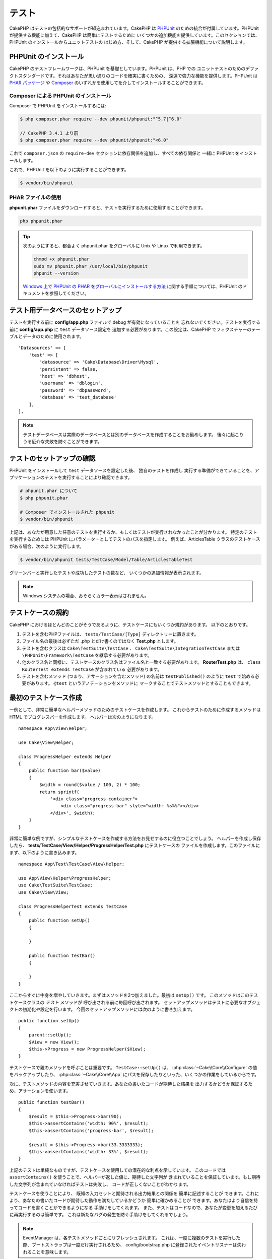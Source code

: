 テスト
#######

CakePHP はテストの包括的なサポートが組込まれています。CakePHP は `PHPUnit <http://phpunit.de>`_
のための統合が付属しています。PHPUnit が提供する機能に加えて、CakePHP は簡単にテストするために
いくつかの追加機能を提供しています。このセクションでは、PHPUnit のインストールからユニットテストの
はじめ方、そして、CakePHP が提供する拡張機能について説明します。

PHPUnit のインストール
======================

CakePHP のテストフレームワークは、PHPUnit を基礎としています。PHPUnit は、PHP での
ユニットテストのためのデファクトスタンダードです。それはあなたが思い通りのコードを確実に書くための、
深遠で強力な機能を提供します。PHPUnit は `PHAR パッケージ <http://phpunit.de/#download>`__ や
`Composer <http://getcomposer.org>`_ のいずれかを使用してを介してインストールすることができます。

Composer による PHPUnit のインストール
--------------------------------------

Composer で PHPUnit をインストールするには:

.. code-block:: bash

    $ php composer.phar require --dev phpunit/phpunit:"^5.7|^6.0"

    // CakePHP 3.4.1 より前
    $ php composer.phar require --dev phpunit/phpunit:"<6.0"

これで ``composer.json`` の ``require-dev`` セクションに依存関係を追加し、すべての依存関係と
一緒に PHPUnit をインストールします。

これで、PHPUnit を以下のように実行することができます。

.. code-block:: bash

    $ vendor/bin/phpunit

PHAR ファイルの使用
-------------------

**phpunit.phar** ファイルをダウンロードすると、テストを実行するために使用することができます。

.. code-block:: bash

    php phpunit.phar

.. tip::

    次のようにすると、都合よく phpunit.phar をグローバルに Unix や Linux で利用できます。

    .. code-block:: shell

          chmod +x phpunit.phar
          sudo mv phpunit.phar /usr/local/bin/phpunit
          phpunit --version

    `Windows 上で PHPUnit の PHAR をグローバルにインストールする方法 <http://phpunit.de/manual/current/ja/installation.html#installation.phar.windows>`__
    に関する手順については、PHPUnit のドキュメントを参照してください。

テスト用データベースのセットアップ
==================================

テストを実行する前に **config/app.php** ファイルで debug が有効になっていることを
忘れないでください。テストを実行する前に **config/app.php** に ``test`` データソース設定を
追加する必要があります。この設定は、CakePHP でフィクスチャーのテーブルとデータのために使用されます。 ::

    'Datasources' => [
        'test' => [
            'datasource' => 'Cake\Database\Driver\Mysql',
            'persistent' => false,
            'host' => 'dbhost',
            'username' => 'dblogin',
            'password' => 'dbpassword',
            'database' => 'test_database'
        ],
    ],

.. note::

    テストデータベースは実際のデータベースとは別のデータベースを作成することをお勧めします。
    後々に起こりうる厄介な失敗を防ぐことができます。

テストのセットアップの確認
==========================

PHPUnit をインストールして ``test`` データソースを設定した後、 独自のテストを作成し
実行する準備ができていることを、アプリケーションのテストを実行することにより確認できます。

.. code-block:: bash

    # phpunit.phar について
    $ php phpunit.phar

    # Composer でインストールされた phpunit
    $ vendor/bin/phpunit

上記は、あなたが用意した任意のテストを実行するか、もしくはテストが実行されなかったことが分かります。
特定のテストを実行するためには PHPUnit にパラメーターとしてテストのパスを指定します。
例えば、ArticlesTable クラスのテストケースがある場合、次のように実行します。

.. code-block:: bash

    $ vendor/bin/phpunit tests/TestCase/Model/Table/ArticlesTableTest

グリーンバーと実行したテストや成功したテストの数など、 いくつかの追加情報が表示されます。

.. note::

    Windows システムの場合、おそらくカラー表示はされません。

テストケースの規約
==================

CakePHP におけるほとんどのことがそうであるように、テストケースにもいくつか規約があります。
以下のとおりです。

#. テストを含むPHPファイルは、 ``tests/TestCase/[Type]`` ディレクトリーに置きます。
#. ファイル名の最後は必ずただ .php とだけ書くのではなく **Test.php** とします。
#. テストを含むクラスは ``Cake\TestSuite\TestCase`` 、
   ``Cake\TestSuite\IntegrationTestCase`` または ``\PHPUnit\Framework\TestCase``
   を継承する必要があります。
#. 他のクラス名と同様に、テストケースのクラス名はファイル名と一致する必要があります。
   **RouterTest.php** は、 ``class RouterTest extends TestCase`` が含まれている
   必要があります。
#. テストを含むメソッド (つまり、アサーションを含むメソッド) の名前は ``testPublished()``
   のように ``test`` で始める必要があります。 ``@test`` というアノテーションをメソッドに
   マークすることでテストメソッドとすることもできます。

.. versionadded:: 3.4.1
    PHPUnit 6 のサポートが追加されました。5.7.0 より低いバージョンの PHPUnit を
    使用する場合、テストケースは CakePHP のクラスまたは ``PHPUnit_Framework_TestCase`` を
    継承してください。

最初のテストケース作成
======================

一例として、非常に簡単なヘルパーメソッドのためのテストケースを作成します。
これからテストのために作成するメソッドは HTML でプログレスバーを作成します。
ヘルパーは次のようになります。 ::

    namespace App\View\Helper;

    use Cake\View\Helper;

    class ProgressHelper extends Helper
    {
        public function bar($value)
        {
            $width = round($value / 100, 2) * 100;
            return sprintf(
                '<div class="progress-container">
                    <div class="progress-bar" style="width: %s%%"></div>
                </div>', $width);
        }
    }

非常に簡単な例ですが、シンプルなテストケースを作成する方法をお見せするのに役立つことでしょう。
ヘルパーを作成し保存したら、 **tests/TestCase/View/Helper/ProgressHelperTest.php**
にテストケースの ファイルを作成します。このファイルにまず、以下のように書き込みます。 ::

    namespace App\Test\TestCase\View\Helper;

    use App\View\Helper\ProgressHelper;
    use Cake\TestSuite\TestCase;
    use Cake\View\View;

    class ProgressHelperTest extends TestCase
    {
        public function setUp()
        {

        }

        public function testBar()
        {

        }
    }

ここからすぐに中身を増やしていきます。まずはメソッドを2つ加えました。最初は ``setUp()`` です。
このメソッドはこのテストケースクラスの *テスト* メソッドが 呼び出される前に毎回呼び出されます。
セットアップメソッドはテストに必要なオブジェクトの初期化や設定を行います。
今回のセットアップメソッドには次のように書き加えます。 ::

    public function setUp()
    {
        parent::setUp();
        $View = new View();
        $this->Progress = new ProgressHelper($View);
    }

テストケースで親のメソッドを呼ぶことは重要です。 ``TestCase::setUp()`` は、
:php:class:`~Cake\\Core\\Configure` の値をバックアップしたり、
:php:class:`~Cake\\Core\\App` にパスを保存したりといった、いくつかの作業をしているからです。

次に、テストメソッドの内容を充実させていきます。あなたの書いたコードが期待した結果を
出力するかどうか保証するため、アサーションを使います。 ::

    public function testBar()
    {
        $result = $this->Progress->bar(90);
        $this->assertContains('width: 90%', $result);
        $this->assertContains('progress-bar', $result);

        $result = $this->Progress->bar(33.3333333);
        $this->assertContains('width: 33%', $result);
    }

上記のテストは単純なものですが、テストケースを使用しての潜在的な利点を示しています。
このコードでは ``assertContains()`` を使うことで、ヘルパーが返した値に、期待した文字列が
含まれていることを保証しています。もし期待した文字列が含まれていなければテストは失敗し、
コードが正しくないことがわかります。

テストケースを使うことにより、 既知の入力セットと期待される出力結果との関係を 簡単に記述することが
できます。これにより、あなたの書いたコードが期待した動作を満たしているかどうか 簡単に確かめることが
できます。あなたはより自信を持ってコードを書くことができるようになる 手助けをしてくれます。
また、テストはコードなので、あなたが変更を加えるたびに再実行するのは簡単です。
これは新たなバグの発生を防ぐ手助けをしてくれるでしょう。

.. note::

    EventManager は、各テストメソッドごとにリフレッシュされます。
    これは、一度に複数のテストを実行した際、ブートストラップは一度だけ実行されるため、
    config/bootstrap.php に登録されたイベントリスナーは失われることを意味します。

.. _running-tests:

テストの実行
============

PHPUnit をインストールし、テストケースをいくつか書いたら、テストを何度も実行したくなるでしょう。
すべての変更をコミットする前に、何も壊れていないことを確認するために、テストを実行することを
お勧めします。

``phpunit`` を使うことで、あなたはアプリケーションのテストを実行できます。
アプリケーションのテストを実行するには、シンプルに実行することができます。

.. code-block:: bash

    # composer のインストール
    $ vendor/bin/phpunit

    # phar 形式のファイル
    php phpunit.phar

`GitHub から CakePHP ソース <https://github.com/cakephp/cakephp>`__ をクローンして
CakePHP のユニットテストを実行したい場合、 ``phpunit`` を実行する前に、すべての依存関係が
インストールされているように、以下の ``Composer`` コマンドを実行することを忘れないでください。

.. code-block:: bash

    $ composer install

アプリケーションのルートディレクトリーから以下を行います。アプリケーションのソースの一部である
プラグインのテストを実行するには、まず ``cd`` でプラグインディレクトリーに移動し、その後、
PHPUnit のインストール方法に合わせて ``phpunit`` コマンドを使用してください。

.. code-block:: bash

    cd plugins

    # composer でインストールされた phpunit を使用
    ../vendor/bin/phpunit

    # phar 形式のファイルを使用
    php ../phpunit.phar

スタンドアロンのプラグインのテストを実行するには、最初に別のディレクトリーにプロジェクトを
インストールして、その依存関係をインストールする必要があります。

.. code-block:: bash

    git clone git://github.com/cakephp/debug_kit.git
    cd debug_kit
    php ~/composer.phar install
    php ~/phpunit.phar

テストケースのフィルタリング
----------------------------

たくさんのテストケースがあると、その中からサブセットだけをテストしたいときや、失敗したテストだけを
実行したいときがあると思います。コマンドラインからテストメソッドをフィルタリングするときはオプションを
使用します。

.. code-block:: bash

    $ phpunit --filter testSave tests/TestCase/Model/Table/ArticlesTableTest

テストメソッドを実行するためフィルタリングとして、filter パラメーターは大文字と小文字を区別する
正規表現を使用します。

コードカバレッジの生成
----------------------

コマンドラインから PHPUnit に組み込まれたコードカバレッジツールを用いて、コードカバレッジのレポートを
生成することができます。PHPUnit はカバレッジの結果を含む静的な HTML ファイルをいくつか生成します。
テストケースのカバレッジを生成するには以下のようにします。

.. code-block:: bash

    $ phpunit --coverage-html webroot/coverage tests/TestCase/Model/Table/ArticlesTableTest

これで、アプリケーションの webroot ディレクトリー内のカバレッジ結果を配置します。
``http://localhost/your_app/coverage`` にアクセスすると、結果を表示することができるはずです。

PHP 5.6.0 以上を利用している場合、カバレッジを生成するために xdebug の代わりに
``phpdbg`` を使用できます。一般的にカバレッジの生成は ``phpdbg`` の方が速いです。

.. code-block:: bash

    $ phpdbg -qrr phpunit --coverage-html webroot/coverage tests/TestCase/Model/Table/ArticlesTableTest

プラグインのテストスイートを組合わせ
------------------------------------

しばしば、あなたのアプリケーションは、いくつかのプラグインで構成されます。これらの状況では、
各プラグインのテストを実行することは、かなり面倒です。アプリケーションの **phpunit.xml.dist**
ファイルに ``<testsuite>`` セクションを追加して、アプリケーションを構成するプラグインの
それぞれのテストを実行することができます。

.. code-block:: xml

    <testsuites>
        <testsuite name="app">
            <directory>./tests/TestCase/</directory>
        </testsuite>

        <!-- Add your plugin suites -->
        <testsuite name="forum">
            <directory>./plugins/Forum/tests/TestCase/</directory>
        </testsuite>
    </testsuites>

``phpunit`` を使用すると、 ``<testsuites>`` 要素に追加されたテストスイートは自動的に実行されます。

もし、 composer でインストールされたプラグインのフィクスチャーを使用するために
``<testsuites>`` を使用している場合、プラグインの ``composer.json`` ファイルに
フィクスチャーの名前空間を autoload セクションに追加してください。例::

    "autoload-dev": {
        "psr-4": {
            "PluginName\\Test\\Fixture\\": "tests/Fixture/"
        }
    },

テストケースのライフサイクルコールバック
========================================

テストケースは以下のようにいくつかのライフサイクルコールバックを持っており、
テストの際に使うことができます。

* ``setUp`` は、テストメソッドの前に毎回呼び出されます。
  テストされるオブジェクトの生成や、テストのためのデータの初期化に使われます。
  ``parent::setUp()`` を呼び出すことを忘れないでください。
* ``tearDown`` は、テストメソッドの後に毎回呼び出されます。
  テストが完了した後のクリーンアップに使われます。
  ``parent::tearDown()`` を呼び出すことを忘れないでください。
* ``setupBeforeClass`` はクラスのテストメソッドを実行する前に一度だけ呼ばれます。
  このメソッドは *static* でなければなりません。
* ``tearDownAfterClass`` はクラスのテストメソッドをすべて実行した後に一度だけ呼ばれます。
  このメソッドは *static* でなければなりません。

.. _test-fixtures:

フィクスチャー
==============

テストコードの挙動がデータベースやモデルに依存するとき、テストに使うためのテーブルを生成し、
一時的なデータをロードするために **フィクスチャー** を使うことができます。
フィクスチャーを使うことにより、 実際のアプリケーションに使われているデータを破壊することなく
テストができるというメリットがあります。 また、アプリケーションのためのコンテンツを実際に用意するより
先にコードをテストすることができます。

このとき、CakePHP は設定ファイル **config/app.php** にある ``test`` という名前の
データベース接続設定を使います。この接続が使えないときは例外が発生し、フィクスチャーを使うことが
できません。

CakePHP はフィクスチャーに基づいたテストケースを実行するにあたり、以下の動作をします。

#. 各フィクスチャーで必要なテーブルを作成します。
#. フィクスチャーにデータが存在すれば、それをテーブルに投入します。
#. テストメソッドを実行します。
#. フィクスチャーのテーブルを空にします。
#. データベースからフィクスチャーのテーブルを削除します。

テスト接続
----------

デフォルトでは、CakePHP のアプリケーション内の各データベース接続は別名になります。
アプリケーションのブートストラップで定義された (``test_`` がつかない) 各データベース接続は、
``test_`` プレフィクスがついた別名を持つことになります。テストケースで誤って間違った接続を
使用しないことを、エイリアシングの接続が保証します。接続エイリアシングは、アプリケーションの
残りの部分には透過的です。例えば、あなたは 'default' コネクションを使用している場合、
代わりに、テストケースで ``test`` コネクションを取得します。あなたが 'replica' コネクションを
使用する場合、テストスイートは 'test_replica' を使用しようとします。

フィクスチャーの作成
--------------------

フィクスチャーを作成するときは主にふたつのことを定義します。ひとつはどのようなフィールドを持った
テーブルを作成するか、もうひとつは初期状態でどのようなレコードをテーブルに配置するかです。
それでは最初のフィクスチャーを作成してみましょう。この例ではArticleモデルのフィクスチャーを作成します。
以下の内容で、 **tests/Fixture** ディレクトリーに **ArticlesFixture.php** という名前のファイルを
作成してください。 ::

    namespace App\Test\Fixture;

    use Cake\TestSuite\Fixture\TestFixture;

    class ArticlesFixture extends TestFixture
    {
          // オプション。異なるテストデータソースにフィクスチャーをロードするために、このプロパティーを設定
          public $connection = 'test';

          public $fields = [
              'id' => ['type' => 'integer'],
              'title' => ['type' => 'string', 'length' => 255, 'null' => false],
              'body' => 'text',
              'published' => ['type' => 'integer', 'default' => '0', 'null' => false],
              'created' => 'datetime',
              'modified' => 'datetime',
              '_constraints' => [
                'primary' => ['type' => 'primary', 'columns' => ['id']]
              ]
          ];
          public $records = [
              [
                  'title' => 'First Article',
                  'body' => 'First Article Body',
                  'published' => '1',
                  'created' => '2007-03-18 10:39:23',
                  'modified' => '2007-03-18 10:41:31'
              ],
              [
                  'title' => 'Second Article',
                  'body' => 'Second Article Body',
                  'published' => '1',
                  'created' => '2007-03-18 10:41:23',
                  'modified' => '2007-03-18 10:43:31'
              ],
              [
                  'title' => 'Third Article',
                  'body' => 'Third Article Body',
                  'published' => '1',
                  'created' => '2007-03-18 10:43:23',
                  'modified' => '2007-03-18 10:45:31'
              ]
          ];
     }

.. note::

    PostgreSQL や SQLServer のシーケンス生成を妨げるように手動で自動インクリメントカラムに
    値を追加しないことをお勧めします。

``$connection`` プロパティーは、フィクスチャーが使用するデータソースを定義します。アプリケーションが
複数のデータソースを使用している場合、フィクスチャーはモデルのデータソースと一致しますが、 ``test_``
プレフィックスを必要があります。例えば、お使いのモデルが ``mydb`` データソースを使用している場合、
あなたのフィクスチャーは、 ``test_mydb`` データソースを使用する必要があります。
``test_mydb`` 接続が存在しない場合、モデルはデフォルトの ``test`` データソースを使用します。
テストを実行するときにテーブル名の衝突を避けるため、フィクスチャーのデータソースには ``test``
のプレフィックスが必ず付きます。

``$fields`` ではテーブルを構成するフィールドと、その定義を記述します。フィールドの定義には
:php:class:`Cake\\Database\\Schema\\Table` と同じ書式を使います。
テーブル定義のための利用可能なキーは以下のとおりです。

type
    CakePHP の内部データ型。現在サポートしているのは、以下の型です。

    - ``string``: ``VARCHAR`` または ``CHAR`` にマップ
    - ``uuid``: ``UUID`` にマップ
    - ``text``: ``TEXT`` にマップ
    - ``integer``: ``INT`` にマップ
    - ``biginteger``: ``BIGINTEGER`` にマップ
    - ``decimal``: ``DECIMAL`` にマップ
    - ``float``: ``FLOAT`` にマップ
    - ``datetime``: ``DATETIME`` にマップ
    - ``timestamp``: ``TIMESTAMP`` にマップ
    - ``time``: ``TIME`` にマップ
    - ``date``: ``DATE`` にマップ
    - ``binary``: ``BLOB`` にマップ
fixed
    CHAR 型の文字列をサポートするプラットホームで CHAR 型のカラムを作成するために使用します。
length
    フィールドが許容するサイズを設定します。
precision
    float や decimal フィールド上で使用される小数点以下の桁数を設定します。
null
    ``true`` ( NULL を許容する) または ``false`` ( NULL を許容しない) のいずれかを設定します。
default
    フィールドが持つデフォルト値。

フィクスチャーのテーブルを作成してから、そのテーブルに投入するレコードを定義することができます。
``$records`` はレコードの配列であり、データの書式もとても簡単です。 ``$records`` の各アイテムは
ひとつの行を表し、カラム名と値の連想配列で構成されます。$records の持つ配列は各要素 **ごとに**
``$fields`` で指定した特定のキーを 持たなければならないことを覚えておいてください。
あるフィールドの値を ``null`` と したいときは、そのキーの値を ``null`` とします。

動的データとフィクスチャー
--------------------------

レコードのフィクスチャーをクラスプロパティーとして定義すると、関数を使ったり、フィクスチャーの定義に
他の動的なデータを使用することは易しいものではありません。解決策として、 ``$records`` を
フィクスチャークラスの関数 ``init()`` で定義するという方法があります。 例えば、created と
modified のタイムスタンプに今日の日付を反映させたいのであれば、 以下のようにするとよいでしょう。 ::

    namespace App\Test\Fixture;

    use Cake\TestSuite\Fixture\TestFixture;

    class ArticlesFixture extends TestFixture
    {
        public $fields = [
            'id' => ['type' => 'integer'],
            'title' => ['type' => 'string', 'length' => 255, 'null' => false],
            'body' => 'text',
            'published' => ['type' => 'integer', 'default' => '0', 'null' => false],
            'created' => 'datetime',
            'modified' => 'datetime',
            '_constraints' => [
                'primary' => ['type' => 'primary', 'columns' => ['id']],
            ]
        ];

        public function init()
        {
            $this->records = [
                [
                    'title' => 'First Article',
                    'body' => 'First Article Body',
                    'published' => '1',
                    'created' => date('Y-m-d H:i:s'),
                    'modified' => date('Y-m-d H:i:s'),
                ],
            ];
            parent::init();
        }
    }

``init()`` をオーバーライドするときは、必ず ``parent::init()`` を呼び出すことを
忘れないでください。

テーブル情報のインポート
------------------------

データベース・ベンダー間の移植可能にする必要があるアプリケーションを作成する場合やプラグインや
ライブラリーを作成する際にフィクスチャーファイルのスキーマを定義することは本当に便利です。
フィクスチャーのスキーマを再定義すると、大規模なアプリケーションで維持することが困難になリます。
テストスイートで使用されるテーブル定義を作成するために、 CakePHP は既存の接続からスキーマを
インポートし、反映されたテーブル定義を使用する機能を提供します。

例を見てみましょう。アプリケーションで利用可能な articles という名前のテーブルがあると仮定すると、
前のセクションで作成した 例のフィクスチャー (**tests/Fixture/ArticlesFixture.php**) を、
次のように書き換えてください。 ::

    class ArticlesFixture extends TestFixture
    {
        public $import = ['table' => 'articles'];
    }

異なる接続の使用を使用したい場合::

    class ArticlesFixture extends TestFixture
    {
        public $import = ['table' => 'articles', 'connection' => 'other'];
    }

.. versionadded:: 3.1.7

通常、フィクスチャーと共に Table クラスも持っています。
テーブル名を取得するためにそれを使用することができます。 ::

    class ArticlesFixture extends TestFixture
    {
        public $import = ['model' => 'Articles'];
    }

``TableRegistry::get()`` を使用するので、プラグイン記法をサポートしています。

あなたは自然に既存のモデルやテーブルからテーブル定義をインポートしますが、それは前のセクションに
示されたように、フィクスチャーで直接定義されたレコードを設定することができます。例えば::

    class ArticlesFixture extends TestFixture
    {
        public $import = ['table' => 'articles'];
        public $records = [
            [
              'title' => 'First Article',
              'body' => 'First Article Body',
              'published' => '1',
              'created' => '2007-03-18 10:39:23',
              'modified' => '2007-03-18 10:41:31'
            ],
            [
              'title' => 'Second Article',
              'body' => 'Second Article Body',
              'published' => '1',
              'created' => '2007-03-18 10:41:23',
              'modified' => '2007-03-18 10:43:31'
            ],
            [
              'title' => 'Third Article',
              'body' => 'Third Article Body',
              'published' => '1',
              'created' => '2007-03-18 10:43:23',
              'modified' => '2007-03-18 10:45:31'
            ]
        ];
    }

最後に、フィクスチャー内で任意のスキーマを作成やロードすることはできません。すでに作成されたすべての
空のテーブルを使用してテスト・データベースを設定している場合に便利です。 ``$fields`` または
``$import`` のいずれかを定義することにより、フィクスチャーは各テストメソッドでレコードを挿入し
削除します。

テストケース内のフィクスチャーのロード
--------------------------------------

フィクスチャーを作成したらそれらをテストで使いたくなることでしょう。
各テストケースではあなたが必要としているフィクスチャーをロードすることができます。
クエリーの実行に際して必要となるモデルのフィクスチャーをロードする必要があります。
フィクスチャーをロードするには、テストケースに ``$fixtures`` プロパティーを設定します。 ::

    class ArticlesTest extends TestCase
    {
        public $fixtures = ['app.Articles', 'app.Comments'];
    }

上記の例では、「Article」と「Comment」フィクスチャーをアプリケーションの 「Fixture」ディレクトリーから
ロードします。同じように CakePHP のコアや プラグインからもロードすることができます。 ::

    class ArticlesTest extends TestCase
    {
        public $fixtures = ['plugin.DebugKit.Articles', 'plugin.MyVendorName/MyPlugin.Messages', 'core.Comments'];
    }

``core`` のプレフィックスを使えば CakePHP からフィクスチャーをロードし、プラグイン名を
プレフィックスとして使えば その名前のプラグインからフィクスチャーをロードします。

フィクスチャーのロードは :php:attr:`Cake\\TestSuite\\TestCase::$autoFixtures` を
`false` に設定したあと、テストメソッドの中で
:php:meth:`Cake\\TestSuite\\TestCase::loadFixtures()` を使ってを制御することもできます。 ::

    class ArticlesTest extends TestCase
    {
        public $fixtures = ['app.Articles', 'app.Comments'];
        public $autoFixtures = false;

        public function testMyFunction()
        {
            $this->loadFixtures('Articles', 'Comments');
        }
    }

あなたはサブディレクトリーにフィクスチャーをロードすることができます。複数ディレクトリーを使用することは、
大規模なアプリケーションで、フィクスチャーを整理しやすくします。サブディレクトリー中のフィクスチャーを
ロードするためには、フィクスチャー名にサブディレクトリーを加えてください。 ::

    class ArticlesTest extends CakeTestCase
    {
        public $fixtures = ['app.Blog/Articles', 'app.Blog/Comments'];
    }

上記の例では、両方のフィクスチャーは ``tests/Fixture/Blog`` からロードされることになります。

テーブルクラスのテスト
======================

既に **src/Model/Table/ArticlesTable.php** に定義された ArticlesTable クラスがあると
しましょう 、それは次のようになります。 ::

    namespace App\Model\Table;

    use Cake\ORM\Table;
    use Cake\ORM\Query;

    class ArticlesTable extends Table
    {
        public function findPublished(Query $query, array $options)
        {
            $query->where([
                $this->alias() . '.published' => 1
            ]);
            return $query;
        }
    }

今から、このテーブルクラスをテストするテストを設定します。それでは、以下の内容で、
**tests/TestCase/Table** ディレクトリーに **ArticlesTableTest.php** という名前のファイルを
作成してみましょう。 ::

    namespace App\Test\TestCase\Model\Table;

    use App\Model\Table\ArticlesTable;
    use Cake\ORM\TableRegistry;
    use Cake\TestSuite\TestCase;

    class ArticlesTableTest extends TestCase
    {
        public $fixtures = ['app.Articles'];
    }

このテストケースの ``$fixtures`` 変数に使用する予定のフィクスチャーを設定します。
クエリーを実行するにあたり、必要なフィクスチャーをすべてインクルードすることを覚えておいてください。

テストメソッドの作成
--------------------

今から、ArticlesTable の ``published()`` 関数をテストするメソッドを追加してみましょう。
**tests/TestCase/Model/Table/ArticlesTableTest.php** ファイルを次のように編集してください。 ::

    namespace App\Test\TestCase\Model\Table;

    use App\Model\Table\ArticlesTable;
    use Cake\ORM\TableRegistry;
    use Cake\TestSuite\TestCase;

    class ArticlesTableTest extends TestCase
    {
        public $fixtures = ['app.Articles'];

        public function setUp()
        {
            parent::setUp();
            $this->Articles = TableRegistry::get('Articles');
        }

        public function testFindPublished()
        {
            $query = $this->Articles->find('published');
            $this->assertInstanceOf('Cake\ORM\Query', $query);
            $result = $query->hydrate(false)->toArray();
            $expected = [
                ['id' => 1, 'title' => 'First Article'],
                ['id' => 2, 'title' => 'Second Article'],
                ['id' => 3, 'title' => 'Third Article']
            ];

            $this->assertEquals($expected, $result);
        }
    }

``testFindPublished()`` というメソッドを追加されていることが確認できます。私たちは、
``ArticlesTable`` クラスのインスタンスを作成することから始め、その後、 ``find('published')``
メソッドを実行します。 ``$expected`` に、期待する適切な結果をセットします。
(article テーブルに配置されるレコードを定義します。) ``assertEquals()`` メソッドを使用して、
結果が私たちの期待に等しいことをテストします。テストケースを実行する方法の詳細については
:ref:`running-tests` セクションをご覧ください。

モデルメソッドのモック化
------------------------

テストする際のモデルにメソッドのモックを作成したいと思うことがあるでしょう。
テーブルクラスのテストモックを作成するために ``getMockForModel`` を使用する必要があります。
通常のモックを持った反映されたプロパティーの問題を回避します。 ::

    public function testSendingEmails()
    {
        $model = $this->getMockForModel('EmailVerification', ['send']);
        $model->expects($this->once())
            ->method('send')
            ->will($this->returnValue(true));

        $model->verifyEmail('test@example.com');
    }

``tearDown()`` メソッドの中でモックを削除してください。 ::

    TableRegistry::clear();

.. _integration-testing:

コントローラーの統合テスト
==========================

ヘルパー、モデル、およびコンポーネントと同様にコントローラークラスをテストすることができますが、
CakePHP は特殊な ``IntegrationTestTrait`` トレイトを提供しています。コントローラーのテストケースに
このトレイトを使用すると、高いレベルからコントローラーをテストすることができます。

.. versionadded:: 3.7.0

    ``IntegrationTestCase`` クラスは ``IntegrationTestTrait`` トレイトへ移動しました。

あなたが統合テストに慣れていない場合、一斉に複数のユニットをテストすることが容易になるテストの
アプローチがあります。CakePHP の統合テスト機能は、アプリケーションによって処理される HTTP
リクエストをシミュレートします。例えば、コントローラーをテストすると、与えられたリクエストに関する
コンポーネント、モデルそしてヘルパーを実行します。これはあなたのアプリケーションとその動作する部品の
全てにより高いレベルのテストを提供します。

あなたは典型的な ArticlesController、およびそれに対応するモデルを持っているとします。
コントローラーのコードは次のようになります。 ::

    namespace App\Controller;

    use App\Controller\AppController;

    class ArticlesController extends AppController
    {
        public $helpers = ['Form', 'Html'];

        public function index($short = null)
        {
            if ($this->request->is('post')) {
                $article = $this->Articles->newEntity($this->request->getData());
                if ($this->Articles->save($article)) {
                    // PRG パターンのためリダイレクト
                    return $this->redirect(['action' => 'index']);
                }
            }
            if (!empty($short)) {
                $result = $this->Articles->find('all', [
                    'fields' => ['id', 'title']
                ]);
            } else {
                $result = $this->Articles->find();
            }

            $this->set([
                'title' => 'Articles',
                'articles' => $result
            ]);
        }
    }

**tests/TestCase/Controller** ディレクトリーに **ArticlesControllerTest.php** という名前の
ファイルを作成し、内部に以下を記述してください。 ::

    namespace App\Test\TestCase\Controller;

    use Cake\ORM\TableRegistry;
    use Cake\TestSuite\IntegrationTestTrait;
    use Cake\TestSuite\TestCase;

    class ArticlesControllerTest extends TestCase
    {
        use IntegrationTestTrait;

        public $fixtures = ['app.Articles'];

        public function testIndex()
        {
            $this->get('/articles');

            $this->assertResponseOk();
            // 他のアサート
        }

        public function testIndexQueryData()
        {
            $this->get('/articles?page=1');

            $this->assertResponseOk();
            // 他のアサート
        }

        public function testIndexShort()
        {
            $this->get('/articles/index/short');

            $this->assertResponseOk();
            $this->assertResponseContains('Articles');
            // 他のアサート
        }

        public function testIndexPostData()
        {
            $data = [
                'user_id' => 1,
                'published' => 1,
                'slug' => 'new-article',
                'title' => 'New Article',
                'body' => 'New Body'
            ];
            $this->post('/articles', $data);

            $this->assertResponseSuccess();
            $articles = TableRegistry::get('Articles');
            $query = $articles->find()->where(['title' => $data['title']]);
            $this->assertEquals(1, $query->count());
        }
    }

この例では、いくつかのリクエストを送信するメソッドと ``IntegrationTestTrait`` が提供するいくつかの
アサーションを示しています。あなたが任意のアサーションを行う前に、リクエストをディスパッチする必要が
あります。リクエストを送信するには、以下のいずれかのメソッドを使用することができます。

* ``get()`` GET リクエストを送信します。
* ``post()`` POST リクエストを送信します。
* ``put()`` PUT リクエストを送信します。
* ``delete()`` DELETE リクエストを送信します。
* ``patch()`` PATCH リクエストを送信します。
* ``options()`` OPTIONS リクエストを送信します。
* ``head()`` HEAD リクエストを送信します。

``get()`` と ``delete()`` を除く全てのメソッドは、あなたがリクエストボディーを送信することを
可能にする二番目のパラメーターを受け入れます。リクエストをディスパッチした後、あなたのリクエストに対して
正しく動作したことを確実にするために ``IntegrationTestTrait`` や、PHPUnit が提供するさまざまな
アサーションを使用することができます。

.. versionadded:: 3.5.0
    ``options()`` と ``head()`` は 3.5.0 で追加されました。

リクエストの設定
----------------

``IntegrationTestTrait`` トレイトを使用すると、テスト対象のアプリケーションに送信するリクエストを
設定することが容易にするために多くのヘルパーが付属しています。 ::

    // クッキーのセット
    $this->cookie('name', 'Uncle Bob');

    // セッションデータのセット
    $this->session(['Auth.User.id' => 1]);

    // ヘッダーの設定
    $this->configRequest([
        'headers' => ['Accept' => 'application/json']
    ]);

これらのヘルパーメソッドによって設定された状態は、 ``tearDown()`` メソッドでリセットされます。

.. _testing-authentication:

認証が必要なアクションのテスト
------------------------------

もし ``AuthComponent`` を使用している場合、AuthComponent がユーザーの ID を検証するために
使用するセッションデータをスタブ化する必要があります。これを行うには、 ``IntegrationTestTrait``
のヘルパーメソッドを使用します。 ``ArticlesController`` が add メソッドを含み、
その add メソッドに必要な認証を行っていたと仮定すると、次のテストを書くことができます。 ::

    public function testAddUnauthenticatedFails()
    {
        // セッションデータの未設定
        $this->get('/articles/add');

        $this->assertRedirect(['controller' => 'Users', 'action' => 'login']);
    }

    public function testAddAuthenticated()
    {
        // セッションデータのセット
        $this->session([
            'Auth' => [
                'User' => [
                    'id' => 1,
                    'username' => 'testing',
                    // 他のキー
                ]
            ]
        ]);
        $this->get('/articles/add');

        $this->assertResponseOk();
        // その他のアサーション
    }

ステートレス認証と API のテスト
-------------------------------

Basic 認証のようなステートレス認証を使用する API をテストするために、実際の認証の
リクエストヘッダーをシミュレートする環境変数やヘッダーを注入するためにリクエストを設定できます。

Basic または Digest 認証をテストする際、自動的に
`PHP が作成する <http://php.net/manual/ja/features.http-auth.php>`_
環境変数を追加できます。これらの環境変数は、 :ref:`basic-authentication` に概説されている
認証アダプター内で使用されます。 ::

    public function testBasicAuthentication()
    {
        $this->configRequest([
            'environment' => [
                'PHP_AUTH_USER' => 'username',
                'PHP_AUTH_PW' => 'password',
            ]
        ]);

        $this->get('/api/posts');
        $this->assertResponseOk();
    }

OAuth2 のようなその他の認証方法をテストしている場合、Authorization ヘッダーを
直接セットできます。 ::

    public function testOauthToken()
    {
        $this->configRequest([
            'headers' => [
                'authorization' => 'Bearer: oauth-token'
            ]
        ]);

        $this->get('/api/posts');
        $this->assertResponseOk();
    }

``configRequest()`` 内の headers キーは、アクションに必要な追加の HTTP ヘッダーを
設定するために使用されます。

CsrfComponent や SecurityComponent で保護されたアクションのテスト
-----------------------------------------------------------------

SecurityComponent または CsrfComponent のいずれかで保護されたアクションをテストする場合、
テストがトークンのミスマッチで失敗しないように自動トークン生成を有効にすることができます。 ::

    public function testAdd()
    {
        $this->enableCsrfToken();
        $this->enableSecurityToken();
        $this->post('/posts/add', ['title' => 'Exciting news!']);
    }

また、トークンを使用するテストで debug を有効にすることは重要です。SecurityComponent が
「デバッグ用トークンがデバッグ以外の環境で使われている」と考えてしまうのを防ぐためです。
``requireSecure()`` のような他のメソッドでテストした時は、適切な環境変数をセットするために
``configRequest()`` を利用できます。 ::

    // SSL 接続を装います。
    $this->configRequest([
        'environment' => ['HTTPS' => 'on']
    ]);

.. versionadded:: 3.1.2
    ``enableCsrfToken()`` と ``enableSecurityToken()`` メソッドは 3.1.2 で追加されました。

PSR-7 ミドルウェアの統合テスト
------------------------------

統合テストは、あなたの PSR-7 アプリケーション全体や :doc:`/controllers/middleware` を
テストするために利用されます。デフォルトで ``IntegrationTestTrait`` は、
``App\Application`` クラスの存在を自動検知し、あなたのアプリケーションの統合テストを
自動的に有効にします。 ``useHttpServer()`` メソッドでこの振舞いを切り替えられます。 ::

    public function setUp()
    {
        // PSR-7 統合テストの有効化
        $this->useHttpServer(true);

        // PSR-7 統合テストの無効化
        $this->useHttpServer(false);
    }

``configApplication()`` メソッドを使うことによって、使用するアプリケーションクラス名と
コンストラクターの引数をカスタマイズすることができます。 ::

    public function setUp()
    {
        $this->configApplication('App\App', [CONFIG]);
    }

PSR-7 モードを有効にして、アプリケーションクラスの設定を可能にした後でも、
``IntegrationTestTrait`` に存在する機能は、通常と同様に利用できます。

イベントやルートを含むプラグインを読み込むために :ref:`application-bootstrap` を
試してみてください。そうすることで、各テストケースごとにイベントやルートが確実に接続されます。

.. versionadded:: 3.3.0
    PSR-7 ミドルウェアと ``useHttpServer()`` メソッドは、3.3.0 で追加されました。

暗号化されたクッキーを使用したテスト
-------------------------------------

コントローラーで :php:class:`Cake\\Controller\\Component\\CookieComponent` を使用している場合、
あなたのクッキーは、おそらく暗号化されます。3.1.7 では、CakePHP はテストケース内の暗号化された
クッキーと対話するためのヘルパーメソッドを提供します。 ::

    // AES とデフォルトキーを使ってクッキーをセット
    $this->cookieEncrypted('my_cookie', '何か秘密の値');

    // このアクションは、クッキーを変更するものとします。
    $this->get('/bookmarks/index');

    $this->assertCookieEncrypted('更新された値', 'my_cookie');

.. versionadded:: 3.1.7
    ``assertCookieEncrypted`` とは ``cookieEncrypted`` は 3.1.7 で追加されました。

フラッシュメッセージのテスト
----------------------------

描画された HTML ではなく、セッション内にフラッシュメッセージが存在することをアサートする場合、
テスト内で ``enableRetainFlashMessages()`` を使ってセッション内のフラッシュメッセージを保持し、
アサーションを書くことができます。 ::

    $this->enableRetainFlashMessages();
    $this->get('/bookmarks/delete/9999');

    $this->assertSession('ブックマークは存在しません', 'Flash.flash.0.message');

3.7.0 では、フラッシュメッセージ用の追加のテストヘルパーがあります。 ::

    $this->enableRetainFlashMessages();
    $this->get('/bookmarks/delete/9999');

    // 'flash' キー内のフラッシュメッセージをアサート
    $this->assertFlashMessage('Bookmark deleted');

    // ２つ目のフラッシュメッセージをアサート
    $this->assertFlashMessageAt(1, 'Bookmark really deleted');

    // フラッシュメッセージがエラーエレメントを使用していることをアサート
    $this->assertFlashElement('Flash/error');

    // ２つ目のフラッシュメッセージのエレメントをアサート
    $this->assertFlashElementAt(1, 'Flash/error');

.. versionadded:: 3.4.7
    ``enableRetainFlashMessages()`` は 3.4.7 で追加されました。

.. versionadded:: 3.7.0
    フラッシュメッセージアサーションが追加されました。

JSON を返すコントローラーのテスト
---------------------------------

JSON は、ウェブサービスの構築において、とても馴染み深く、かつ基本的なフォーマットです。
CakePHP を用いたウェブサービスのエンドポイントのテストはとてもシンプルです。
JSON を返すコントローラーの簡単な例を示します。 ::

    class MarkersController extends AppController
    {
        public function initialize()
        {
            parent::initialize();
            $this->loadComponent('RequestHandler');
        }

        public function view($id)
        {
            $marker = $this->Markers->get($id);
            $this->set([
                '_serialize' => ['marker'],
                'marker' => $marker,
            ]);
        }
    }

今、 **tests/TestCase/Controller/MarkersControllerTest.php** ファイルを作成し、
ウェブサービスが適切な応答を返していることを確認してください。 ::

    class MarkersControllerTest extends IntegrationTestCase
    {
        public function testGet()
        {
            $this->configRequest([
                'headers' => ['Accept' => 'application/json']
            ]);
            $result = $this->get('/markers/view/1.json');

            // レスポンスが 200 だったことを確認
            $this->assertResponseOk();

            $expected = [
                ['id' => 1, 'lng' => 66, 'lat' => 45],
            ];
            $expected = json_encode($expected, JSON_PRETTY_PRINT);
            $this->assertEquals($expected, (string)$this->_response->getBody());
        }
    }

CakePHP の組込み JsonView で、 ``debug`` が有効になっている場合、 ``JSON_PRETTY_PRINT``
オプションを使用します。

テスト中のエラー処理ミドルウェアの無効化
--------------------------------------------

アプリケーションにエラーが発生したために失敗したテストをデバッグする場合、
エラー処理ミドルウェアを一時的に無効にして、根本的なエラーを目立たせることができます。
これをするために ``disableErrorHandlerMiddleware()`` が使用できます。 ::

    public function testGetMissing()
    {
        $this->disableErrorHandlerMiddleware();
        $this->get('/markers/not-there');
        $this->assertResponseCode(404);
    }

上の例では、テストは失敗し、描画されたエラーページがチェックされる代わりに、
基本的な例外メッセージとスタックトレースが表示されます。

.. versionadded:: 3.5.0

アサーションメソッド
--------------------

``IntegrationTestTrait`` トレイトはレスポンスのテストがとても簡単になるアサーションメソッドを
多数提供しています。いくつかの例をあげます。 ::

    // 2xx レスポンスコードをチェック
    $this->assertResponseOk();

    // 2xx/3xx レスポンスコードをチェック
    $this->assertResponseSuccess();

    // 4xx レスポンスコードをチェック
    $this->assertResponseError();

    // 5xx レスポンスコードをチェック
    $this->assertResponseFailure();

    // 指定したレスポンスコードをチェック。例: 200
    $this->assertResponseCode(200);

    // Location ヘッダーをチェック
    $this->assertRedirect(['controller' => 'Articles', 'action' => 'index']);

    // Location ヘッダーが設定されていないことをチェック
    $this->assertNoRedirect();

    // Location ヘッダーの一部をチェック
    $this->assertRedirectContains('/articles/edit/');

    // レスポンスが空ではないことをアサート
    $this->assertResponseNotEmpty();

    // レスポンス内容が空であることをアサート
    $this->assertResponseEmpty();

    // レスポンス内容をアサート
    $this->assertResponseEquals('Yeah!');

    // レスポンス内容の一部をアサート
    $this->assertResponseContains('You won!');
    $this->assertResponseNotContains('You lost!');

    // レイアウトをアサート
    $this->assertLayout('default');

    // テンプレートが表示されたかどうかをアサート
    $this->assertTemplate('index');

    // セッション内のデータをアサート
    $this->assertSession(1, 'Auth.User.id');

    // レスポンスヘッダーをアサート
    $this->assertHeader('Content-Type', 'application/json');

    // ビュー変数をアサート
    $user =  $this->viewVariable('user');
    $this->assertEquals('jose', $user->username);

    // レスポンス内のクッキーをアサート
    $this->assertCookie('1', 'thingid');

    // コンテンツタイプをチェック
    $this->assertContentType('application/json');

上記のアサーションメソッドに加えて、
`TestSuite <https://api.cakephp.org/3.x/class-Cake.TestSuite.TestCase.html>`_ と
`PHPUnit <https://phpunit.de/manual/current/en/appendixes.assertions.html>`__ の
中にある全てのアサーションを使用することができます。

ファイルへのテスト結果を比較
-----------------------------

例えば、ビューのレンダリングされた出力をテストする場合 - いくつかのタイプのテストにとっては、
ファイルの内容とテストの結果を比較する方が簡単かもしれません。 ``StringCompareTrait`` は、
この目的のために簡単なアサートメソッドを追加します。

使用方法は、トレイトを用いて比較元のパスを設定し、 ``assertSameAsFile`` を呼び出すことです。 ::

    use Cake\TestSuite\StringCompareTrait;
    use Cake\TestSuite\TestCase;

    class SomeTest extends TestCase
    {
        use StringCompareTrait;

        public function setUp()
        {
            $this->_compareBasePath = APP . 'tests' . DS . 'comparisons' . DS;
            parent::setUp();
        }

        public function testExample()
        {
            $result = ...;
            $this->assertSameAsFile('example.php', $result);
        }
    }

上記の例では、 ``APP/tests/comparisons/example.php`` ファイルの内容と
``$result`` を比較します。

それらが参照されているように、テストの比較ファイルが作成・更新され、環境変数
``UPDATE_TEST_COMPARISON_FILES`` を設定することで、テストファイルを更新/書き込みするために
仕組みが提供されています。

.. code-block:: bash

    phpunit
    ...
    FAILURES!
    Tests: 6, Assertions: 7, Failures: 1

    UPDATE_TEST_COMPARISON_FILES=1 phpunit
    ...
    OK (6 tests, 7 assertions)

    git status
    ...
    # Changes not staged for commit:
    #   (use "git add <file>..." to update what will be committed)
    #   (use "git checkout -- <file>..." to discard changes in working directory)
    #
    #   modified:   tests/comparisons/example.php


コンソールの統合テスト
======================

シェルとコマンドをテストについては :ref:`console-integration-testing` をご覧ください。


ビューのテスト
==============

一般的に、ほとんどのアプリケーションは、直接 HTML コードをテストしません。そのため、多くの場合、
テストは壊れやすく、メンテナンスが困難になっています。 :php:class:`IntegrationTestTrait` を
使用して機能テストを書くときに ‘view’ に ``return`` オプションを設定することで、
レンダリングされたビューの内容を調べることができます。 IntegrationTestTrait を使用して
ビューのコンテンツをテストすることは可能ですが、より堅牢でメンテナンスしやすい統合/ビューテストは、
`Selenium webdriver <http://seleniumhq.org>`_ のようなツールを使うことで実現できます

コンポーネントのテスト
======================

PagematronComponent というコンポーネントがアプリケーションにあったとしましょう。
このコンポーネントは、このコンポーネントを使用している全てのコントローラーにおいて、
ページネーションの limit 値を設定することができます。
**src/Controller/Component/PagematronComponent.php** に置かれたコンポーネントの例は
こちらです。 ::

    class PagematronComponent extends Component
    {
        public $controller = null;

        public function setController($controller)
        {
            $this->controller = $controller;
            // コントローラーが、ページネーションを使用していることを確認
            if (!isset($this->controller->paginate)) {
                $this->controller->paginate = [];
            }
        }

        public function startup(Event $event)
        {
            $this->setController($event->getSubject());
        }

        public function adjust($length = 'short')
        {
            switch ($length) {
                case 'long':
                    $this->controller->paginate['limit'] = 100;
                break;
                case 'medium':
                    $this->controller->paginate['limit'] = 50;
                break;
                default:
                    $this->controller->paginate['limit'] = 20;
                break;
            }
        }
    }

今、コンポーネントの中の ``adjust()`` メソッドによって、ページネーションの
``limit`` パラメーターが正しく設定されていることを保証するためのテストを書くことができます。
**tests/TestCase/Controller/Component/PagematronComponentTest.php**
ファイルを作成します。 ::

    namespace App\Test\TestCase\Controller\Component;

    use App\Controller\Component\PagematronComponent;
    use Cake\Controller\Controller;
    use Cake\Controller\ComponentRegistry;
    use Cake\Event\Event;
    use Cake\Http\ServerRequest;
    use Cake\Http\Response;
    use Cake\TestSuite\TestCase;

    class PagematronComponentTest extends TestCase
    {

        public $component = null;
        public $controller = null;

        public function setUp()
        {
            parent::setUp();
            // コンポーネントと偽のテストコントローラーのセットアップ
            $request = new ServerRequest();
            $response = new Response();
            $this->controller = $this->getMockBuilder('Cake\Controller\Controller')
                ->setConstructorArgs([$request, $response])
                ->setMethods(null)
                ->getMock();
            $registry = new ComponentRegistry($this->controller);
            $this->component = new PagematronComponent($registry);
            $event = new Event('Controller.startup', $this->controller);
            $this->component->startup($event);
        }

        public function testAdjust()
        {
            // 異なるパラメーター設定で、adjust メソッドをテスト
            $this->component->adjust();
            $this->assertEquals(20, $this->controller->paginate['limit']);

            $this->component->adjust('medium');
            $this->assertEquals(50, $this->controller->paginate['limit']);

            $this->component->adjust('long');
            $this->assertEquals(100, $this->controller->paginate['limit']);
        }

        public function tearDown()
        {
            parent::tearDown();
            // 完了後のクリーンアップ
            unset($this->component, $this->controller);
        }
    }

ヘルパーのテスト
================

相当な量のロジックがヘルパークラスに存在するので、これらのクラスがテストケースによって
カバーされていることを確認することは重要です。

はじめに、テストのための例として、ヘルパーを作成します。 ``CurrencyRendererHelper`` は、
ビューで通貨の表示を補助するための、 ``usd()`` という唯一の単純なメソッドを持っています。 ::

    // src/View/Helper/CurrencyRendererHelper.php
    namespace App\View\Helper;

    use Cake\View\Helper;

    class CurrencyRendererHelper extends Helper
    {
        public function usd($amount)
        {
            return 'USD ' . number_format($amount, 2, '.', ',');
        }
    }

このメソッドは、小数点以下2桁まで表示し、小数点としてドット、3桁ごとの区切りとして
カンマを使用するフォーマットで数字を表し、さらに ’USD’ という文字列を数字の先頭に置きます。

それではテストを作成します。 ::

    // tests/TestCase/View/Helper/CurrencyRendererHelperTest.php

    namespace App\Test\TestCase\View\Helper;

    use App\View\Helper\CurrencyRendererHelper;
    use Cake\TestSuite\TestCase;
    use Cake\View\View;

    class CurrencyRendererHelperTest extends TestCase
    {
        public $helper = null;

        // ここでヘルパーをインスタンス化
        public function setUp()
        {
            parent::setUp();
            $View = new View();
            $this->helper = new CurrencyRendererHelper($View);
        }

        // usd() 関数をテスト
        public function testUsd()
        {
            $this->assertEquals('USD 5.30', $this->helper->usd(5.30));

            // 常に小数第２位まで持つべき
            $this->assertEquals('USD 1.00', $this->helper->usd(1));
            $this->assertEquals('USD 2.05', $this->helper->usd(2.05));

            // 桁区切りのテスト
            $this->assertEquals(
              'USD 12,000.70',
              $this->helper->usd(12000.70)
            );
        }
    }

ここで、 ``usd()`` を異なるパラメーターで呼び出すことで、このテストスイートは 期待した値と同じ値を
返しているかを確かめています。

ファイルに保存しテストを実行します。これにより、グリーンバーと 1つのテスト、4つのアサーションに
成功したことを指し示すメッセージを見ることができるでしょう。

他のヘルパーを使用するヘルパーをテストしている時、View クラスの ``loadHelpers`` メソッドを
モックにしてください。

.. _testing-events:

イベントのテスト
================

:doc:`/core-libraries/events` は、アプリケーションコードを分離する素晴らしい方法ですが、
テストの際、これらのイベントを実行するテストケース内のイベントの結果をテストすることになりがちです。
これは、 ``assertEventFired`` や ``assertEventFiredWith`` を代わりに使うことで削除ができる、
余分な結合の一種です。

Orders を例に詳しく説明します。以下のテーブルを持っているとします。 ::

    class OrdersTable extends Table
    {
        public function place($order)
        {
            if ($this->save($order)) {
                // CartsTable へ移されたカートの移動
                $event = new Event('Model.Order.afterPlace', $this, [
                    'order' => $order
                ]);
                $this->getEventManager()->dispatch($event);
                return true;
            }
            return false;
        }
    }

    class CartsTable extends Table
    {
        public function implementedEvents()
        {
            return [
                'Model.Order.afterPlace' => 'removeFromCart'
            ];
        }

        public function removeFromCart(Event $event)
        {
            $order = $event->getData('order');
            $this->delete($order->cart_id);
        }
    }

.. note::
    イベントの発生をアサートするために、イベントマネージャー上で最初に :ref:`tracking-events`
    を有効にしなければなりません。

上記の ``OrdersTable`` をテストするために、``setUp()`` 内でトラッキングを有効にした後、
イベントが発生することをアサートし、そして ``$order`` エンティティーがイベントデータに
渡されることをアサートします。 ::

    namespace App\Test\TestCase\Model\Table;

    use App\Model\Table\OrdersTable;
    use Cake\Event\EventList;
    use Cake\ORM\TableRegistry;
    use Cake\TestSuite\TestCase;

    class OrdersTableTest extends TestCase
    {
        public $fixtures = ['app.Orders'];

        public function setUp()
        {
            parent::setUp();
            $this->Orders = TableRegistry::get('Orders');
            // イベントトラッキングの有効化
            $this->Orders->getEventManager()->setEventList(new EventList());
        }

        public function testPlace()
        {
            $order = new Order([
                'user_id' => 1,
                'item' => 'Cake',
                'quantity' => 42,
            ]);

            $this->assertTrue($this->Orders->place($order));

            $this->assertEventFired('Model.Order.afterPlace', $this->Orders->getEventManager());
            $this->assertEventFiredWith('Model.Order.afterPlace', 'order', $order, $this->Orders->getEventManager());
        }
    }

デフォルトでは、アサーションのためにグローバルな ``EventManager`` が利用されるため、
グローバルイベントのテストは、イベントマネージャーに渡す必要はありません。 ::

    $this->assertEventFired('My.Global.Event');
    $this->assertEventFiredWith('My.Global.Event', 'user', 1);

.. versionadded:: 3.2.11

    イベントトラッキングと ``assertEventFired()`` と ``assertEventFiredWith`` は
    追加されました。

テストスイートの作成
====================

いくつかのテストを同時に実行したいときはテストスイートを作成することができます。
テストスイートは、いくつかの テストケースから構成されています。アプリケーションの **phpunit.xml**
ファイルにテストスイートを作成することによって実行することができます。簡単な例は次のようになります。

.. code-block:: xml

    <testsuites>
      <testsuite name="Models">
        <directory>src/Model</directory>
        <file>src/Service/UserServiceTest.php</file>
        <exclude>src/Model/Cloud/ImagesTest.php</exclude>
      </testsuite>
    </testsuites>

プラグインのテスト作成
======================

プラグインのテストは、プラグインフォルダー内のディレクトリーに作成されます。 ::

    /src
    /plugins
        /Blog
            /tests
                /TestCase
                /Fixture

それらは通常のテストと同じように動作しますが、別のクラスをインポートする場合、プラグインの命名規則を
使用することを覚えておく必要があります。これは、このマニュアルのプラグインの章から ``BlogPost``
モデルのテストケースの一例です。他のテストとの違いは、 'Blog.BlogPost' がインポートされている
最初の行です。プラグインフィクスチャーに ``plugin.blog.blog_posts`` とプレフィックスをつける
必要があります。 ::

    namespace Blog\Test\TestCase\Model\Table;

    use Blog\Model\Table\BlogPostsTable;
    use Cake\TestSuite\TestCase;

    class BlogPostsTableTest extends TestCase
    {
        // /plugins/Blog/tests/Fixture/ 内のプラグインのフィクスチャーをロード
        public $fixtures = ['plugin.blog.BlogPosts'];

        public function testSomething()
        {
            // 何らかのテスト
        }
    }

アプリのテストにおいてプラグインのフィクスチャーを使用したい場合は、 ``$fixtures`` 配列に
``plugin.pluginName.fixtureName`` 構文を使用して参照することができます。
さらに、ベンダーのプラグイン名またはフィクスチャーのディレクトリーを使用する場合は、以下を使用できます:
``plugin.vendorName/pluginName.folderName/fixtureName`` 。

フィクスチャーを使用する前に、あなたの ``phpunit.xml`` に、フィクスチャーのリスナーが含まれていることを
ダブルチェックする必要があります。 ::

    <!-- フィクスチャーのためのリスナーのセットアップ -->
    <listeners>
        <listener
        class="\Cake\TestSuite\Fixture\FixtureInjector"
        file="./vendor/cakephp/cakephp/src/TestSuite/Fixture/FixtureInjector.php">
            <arguments>
                <object class="\Cake\TestSuite\Fixture\FixtureManager" />
            </arguments>
        </listener>
    </listeners>

また、フィクスチャーがロード可能であることを確認する必要があります。次のように **composer.json**
ファイル内に存在することを確認してください。 ::

    "autoload-dev": {
        "psr-4": {
            "MyPlugin\\Test\\": "plugins/MyPlugin/tests/"
        }
    }

.. note::

    新しいオートロードのマッピングを追加するときに ``composer.phar dumpautoload`` を
    実行することを忘れないでください。

Bake でのテストの生成
=====================

スキャフォールディングを生成するために :doc:`bake </bake/usage>` を使う場合、
テストのスタブも生成します。テストケースのスケルトンを再生成する必要がある場合、または、
あなたが書いたコードのテストスケルトンを生成する場合、 ``bake`` を使用することができます。

.. code-block:: bash

    bin/cake bake test <type> <name>

``<type>`` のいずれかである必要があります。

#. Entity
#. Table
#. Controller
#. Component
#. Behavior
#. Helper
#. Shell
#. Cell

一方、 ``<name>`` は、テストの雛形を作成したいオブジェクトの名前です。

Jenkins によるインテグレーション
================================

`Jenkins <http://jenkins-ci.org>`_ は、あなたのテストケースの実行を自動化することができる
継続的インテグレーションサーバーです。これは、すべてのテストがパスし、アプリケーションが常に準備が
できていることを保証するのに役立ちます。

Jenkins で CakePHP アプリケーションを統合することは非常に簡単です。以下では、すでに \*nix の
システムに Jenkins をインストールしていると仮定して、それを管理することができます。
また、ジョブを作成とビルドの実行を知っているとします。これらのいずれかが不明な場合は、
`Jenkins のドキュメント <http://jenkins-ci.org/>`_ を参照してください。

ジョブの作成
------------

アプリケーションのためのジョブを作成することから始めてください。次に、Jenkins があなたのコードに
アクセスできるように、リポジトリーと接続します。

テストデータベースの設定追加
----------------------------

Jenkins のために別のデータベースを用意するのは、初歩的な問題を回避するためには良い考えです。
一度 Jenkins がアクセスできる (通常は localhost の) データベースサーバーに新しくデータベースを
作成しました。以下のような *シェルスクリプトのステップ* をビルドに加えてください。

.. code-block:: bash

    cat > config/app_local.php <<'CONFIG'
    <?php
    return [
        'Datasources' => [
            'test' => [
                'datasource' => 'Database/Mysql',
                'host'       => 'localhost',
                'database'   => 'jenkins_test',
                'username'      => 'jenkins',
                'password'   => 'cakephp_jenkins',
                'encoding'   => 'utf8'
            ]
        ]
    ];
    CONFIG

**config/bootstrap.php** ファイルの中の以下の行のコメントを外してください。 ::

    //Configure::load('app_local', 'default');

**app_local.php** ファイルを作成することにより、Jenkins に特有の設定を簡単に定義できます。
あなたは Jenkins 上で必要な任意の他の設定ファイルを上書きするために、この同じ設定ファイルを
使用することができます。

各ビルドの前に、データベースのドロップと再作成することをお勧めします。
一度のビルドの失敗によって、立て続けに起きるであろう失敗の連鎖を断ち切ってくれるはずです。
以下のような *シェルスクリプトのステップ* をビルドに加えてください。

.. code-block:: bash

    mysql -u jenkins -pcakephp_jenkins -e 'DROP DATABASE IF EXISTS jenkins_test; CREATE DATABASE jenkins_test';

テストの追加
------------

ビルドに別の *シェルスクリプトのステップ* を追加してください。このステップでは、依存関係をインストールし、
アプリケーションのテストを実行します。JUnit のログファイルや Clover カバレッジを作成することにより、
テストの結果を視覚的に確認できるようになります。

.. code-block:: bash

    # もしなければ、Composer をダウンロード
    test -f 'composer.phar' || curl -sS https://getcomposer.org/installer | php
    # 依存関係をインストール
    php composer.phar install
    vendor/bin/phpunit --log-junit junit.xml --coverage-clover clover.xml

clover カバレッジや JUnit の結果を使用する場合は、Jenkins のための設定をしてください。
これらのステップを設定しないと、あなたは結果を見ることができません。

ビルドの実行
------------

これでビルドを実行することができるようになりました。コンソール出力を確認して、
ビルドがパスするように必要な変更を加えてください。

.. meta::
    :title lang=ja: テスト
    :keywords lang=ja: phpunit,test database,database configuration,database setup,database test,public test,test framework,running one,test setup,de facto standard,pear,runners,array,databases,cakephp,php,integration

